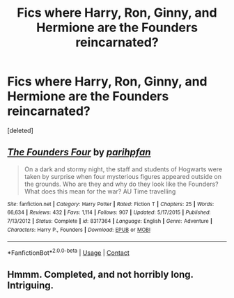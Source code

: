 #+TITLE: Fics where Harry, Ron, Ginny, and Hermione are the Founders reincarnated?

* Fics where Harry, Ron, Ginny, and Hermione are the Founders reincarnated?
:PROPERTIES:
:Score: 3
:DateUnix: 1606670285.0
:DateShort: 2020-Nov-29
:FlairText: Request
:END:
[deleted]


** [[https://www.fanfiction.net/s/8317364/1/][*/The Founders Four/*]] by [[https://www.fanfiction.net/u/2124393/parihpfan][/parihpfan/]]

#+begin_quote
  On a dark and stormy night, the staff and students of Hogwarts were taken by surprise when four mysterious figures appeared outside on the grounds. Who are they and why do they look like the Founders? What does this mean for the war? AU Time travelling
#+end_quote

^{/Site/:} ^{fanfiction.net} ^{*|*} ^{/Category/:} ^{Harry} ^{Potter} ^{*|*} ^{/Rated/:} ^{Fiction} ^{T} ^{*|*} ^{/Chapters/:} ^{25} ^{*|*} ^{/Words/:} ^{66,634} ^{*|*} ^{/Reviews/:} ^{432} ^{*|*} ^{/Favs/:} ^{1,114} ^{*|*} ^{/Follows/:} ^{907} ^{*|*} ^{/Updated/:} ^{5/17/2015} ^{*|*} ^{/Published/:} ^{7/13/2012} ^{*|*} ^{/Status/:} ^{Complete} ^{*|*} ^{/id/:} ^{8317364} ^{*|*} ^{/Language/:} ^{English} ^{*|*} ^{/Genre/:} ^{Adventure} ^{*|*} ^{/Characters/:} ^{Harry} ^{P.,} ^{Founders} ^{*|*} ^{/Download/:} ^{[[http://www.ff2ebook.com/old/ffn-bot/index.php?id=8317364&source=ff&filetype=epub][EPUB]]} ^{or} ^{[[http://www.ff2ebook.com/old/ffn-bot/index.php?id=8317364&source=ff&filetype=mobi][MOBI]]}

--------------

*FanfictionBot*^{2.0.0-beta} | [[https://github.com/FanfictionBot/reddit-ffn-bot/wiki/Usage][Usage]] | [[https://www.reddit.com/message/compose?to=tusing][Contact]]
:PROPERTIES:
:Author: FanfictionBot
:Score: 2
:DateUnix: 1606670310.0
:DateShort: 2020-Nov-29
:END:


** Hmmm. Completed, and not horribly long. Intriguing.
:PROPERTIES:
:Author: dsarma
:Score: 2
:DateUnix: 1606671008.0
:DateShort: 2020-Nov-29
:END:
